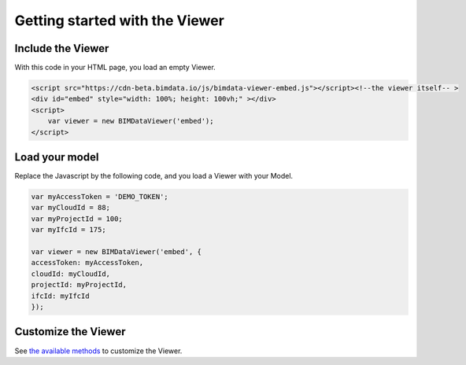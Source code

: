 ===============================
Getting started with the Viewer
===============================

.. image:: viewer/BIMdata_viewer_small.png
   :scale: 100 %
   :alt: Viewer screenshot
   :align: center

Include the Viewer
=======================

With this code in your HTML page, you load an empty Viewer.

.. code-block:: html

    <script src="https://cdn-beta.bimdata.io/js/bimdata-viewer-embed.js"></script><!--the viewer itself-- >
    <div id="embed" style="width: 100%; height: 100vh;" ></div>
    <script>
        var viewer = new BIMDataViewer('embed');
    </script>


Load your model 
================

Replace the Javascript by the following code, and you load a Viewer with your Model.

.. code-block:: javascript

    var myAccessToken = 'DEMO_TOKEN';
    var myCloudId = 88;
    var myProjectId = 100;
    var myIfcId = 175;
    
    var viewer = new BIMDataViewer('embed', {
    accessToken: myAccessToken,
    cloudId: myCloudId,
    projectId: myProjectId,
    ifcId: myIfcId
    });


Customize the Viewer
=====================

See `the available methods`_ to customize the Viewer.

.. _the available methods: ../viewer/parameters.html